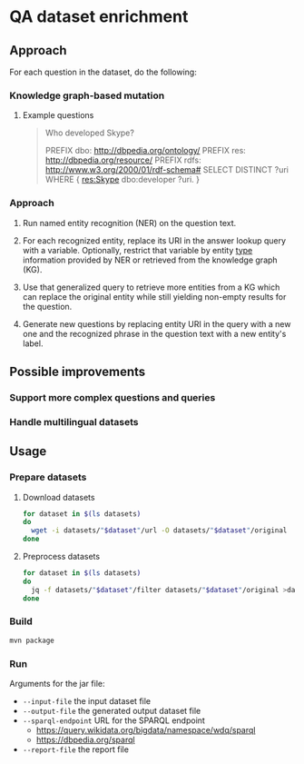 * QA dataset enrichment

** Approach

For each question in the dataset, do the following:

*** Knowledge graph-based mutation

**** Example questions
#+begin_quote
Who developed Skype?

PREFIX dbo: <http://dbpedia.org/ontology/> PREFIX res: <http://dbpedia.org/resource/> PREFIX rdfs: <http://www.w3.org/2000/01/rdf-schema#> SELECT DISTINCT ?uri WHERE { res:Skype dbo:developer ?uri. }
#+end_quote

*** Approach
1) Run named entity recognition (NER) on the question text.

2) For each recognized entity, replace its URI in the answer lookup query with a variable. Optionally, restrict that variable by entity [[http://www.w3.org/1999/02/22-rdf-syntax-ns#type][type]] information provided by NER or retrieved from the knowledge graph (KG).

3) Use that generalized query to retrieve more entities from a KG which can replace the original entity while still yielding non-empty results for the question.

4) Generate new questions by replacing  entity URI in the query with a new one and the recognized phrase in the question text with a new entity's label.

** Possible improvements
*** Support more complex questions and queries
*** Handle multilingual datasets

** Usage
*** Prepare datasets
**** Download datasets
#+begin_src sh :results silent
for dataset in $(ls datasets)
do
  wget -i datasets/"$dataset"/url -O datasets/"$dataset"/original
done
#+end_src

**** Preprocess datasets
#+begin_src sh :results silent
for dataset in $(ls datasets)
do
  jq -f datasets/"$dataset"/filter datasets/"$dataset"/original >datasets/"$dataset"/input
done
#+end_src

*** Build
#+begin_src sh :results silent
mvn package
#+end_src

*** Run
Arguments for the jar file:
- ~--input-file~ the input dataset file
- ~--output-file~ the generated output dataset file
- ~--sparql-endpoint~ URL for the SPARQL endpoint
  - https://query.wikidata.org/bigdata/namespace/wdq/sparql
  - https://dbpedia.org/sparql
- ~--report-file~ the report file

